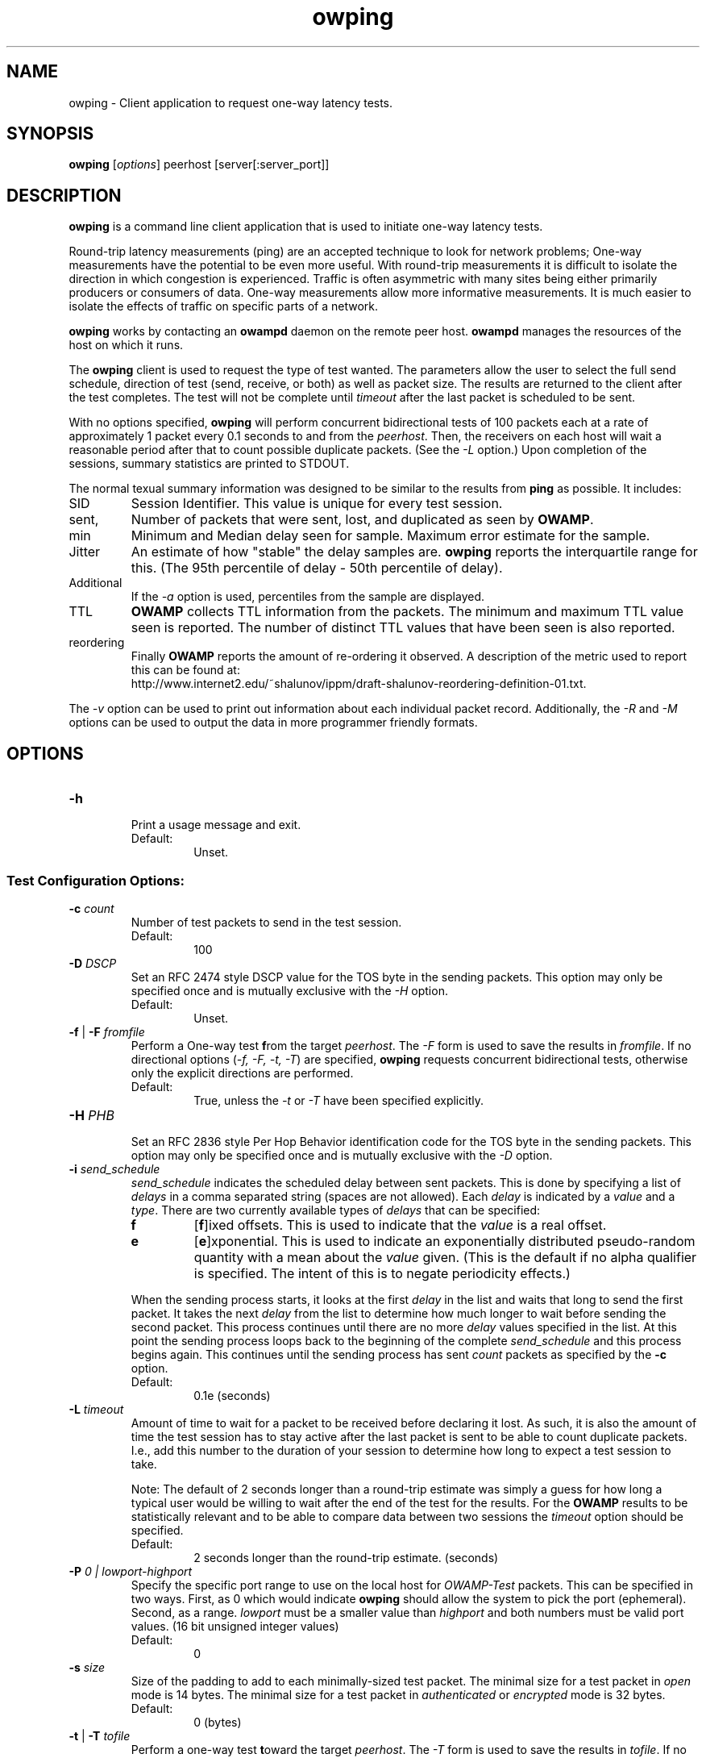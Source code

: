 '\"t
." The first line of this file must contain the '"[e][r][t][v] line
." to tell man to run the appropriate filter "t" for table.
." vim: set filetype=nroff :
."
."	$Id$
."
."######################################################################
."#									#
."#			   Copyright (C)  2004				#
."#	     			Internet2				#
."#			   All Rights Reserved				#
."#									#
."######################################################################
."
."	File:		owping.1
."
."	Author:		Jeff Boote
."			Internet2
."
."	Date:		Wed Apr 28 08:48:05 MDT 2004
."
."	Description:	
."
.TH owping 1 "$Date$"
.SH NAME
owping \- Client application to request one-way latency tests.
.SH SYNOPSIS
.B owping 
[\fIoptions\fR] peerhost [server[:server_port]]
.SH DESCRIPTION
\fBowping\fR is a command line client application that is used to
initiate one-way latency tests.
.PP
Round-trip latency measurements (ping) are
an accepted technique to look for network problems; One-way measurements
have the potential to be even more useful. With round-trip measurements
it is difficult to isolate the direction in which congestion is experienced.
Traffic is often asymmetric with many sites being either primarily producers
or consumers of data. One-way measurements allow more informative
measurements. It is much easier to isolate the effects of traffic on
specific parts of a network.
.PP
.B owping
works by
contacting an \fBowampd\fR daemon on the remote peer host.
\fBowampd\fR manages the resources of the host on which it runs.
.PP
The \fBowping\fR client is used to request the type of
test wanted. The parameters allow the user to select the full send schedule,
direction of test (send, receive, or both) as well as packet size.
The results are returned to the client after the test completes. The
test will not be complete until \fItimeout\fR after the last packet is
scheduled to be sent.
.PP
With no options specified, \fBowping\fR will perform concurrent bidirectional
tests of 100 packets each at a rate of approximately 1 packet every 0.1
seconds to and from the \fIpeerhost\fR. Then, the receivers on each host
will wait a reasonable period after that to count possible duplicate packets.
(See the \fI\-L\fR option.) Upon completion of the sessions, summary statistics
are printed to STDOUT.
.PP
The normal texual summary information was designed to be similar to the
results from \fBping\fR as possible. It includes:
.IP SID
Session Identifier. This value is unique for every test session.
.IP sent, lost, duplicates
Number of packets that were sent, lost, and duplicated as seen by \fBOWAMP\fR.
.IP min delay, median delay, error estimate
Minimum and Median delay seen for sample. Maximum error estimate for
the sample.
.IP Jitter
An estimate of how "stable" the delay samples are. \fBowping\fR reports
the interquartile range for this. (The 95th percentile of delay - 50th
percentile of delay).
.IP Additional percentiles
If the \fI\-a\fR option is used, percentiles from the sample are
displayed.
.IP TTL information
\fBOWAMP\fR collects TTL information from the packets. The minimum and maximum
TTL value seen is reported. The number of distinct TTL values that have been
seen is also reported.
.IP reordering
Finally \fBOWAMP\fR reports the amount of re-ordering it observed. A
description of the metric used to report this can be found at:
.br
\%http://www.internet2.edu/~shalunov/ippm/draft-shalunov-reordering-definition-01.txt.
.PP
The \fI\-v\fR option can be used to print out information about each
individual packet record. Additionally, the \fI\-R\fR and \fI\-M\fR options
can be used to output the data in more programmer friendly formats.
.SH OPTIONS
.TP
\fB\-h\fR
.br
Print a usage message and exit.
.RS
.IP Default:
Unset.
.RE
.SS Test Configuration Options:
.TP
\fB\-c\fR \fIcount\fR
.br
Number of test packets to send in the test session.
.RS
.IP Default:
100
.RE
.TP
\fB\-D\fR \fIDSCP\fR
.br
Set an RFC 2474 style DSCP value for the TOS byte in the sending packets. This
option may only be specified once and is mutually exclusive with the
\fI\-H\fR option.
.RS
.IP Default:
Unset.
.RE
.TP
\fB\-f\fR | \fB\-F\fR \fIfromfile\fR
.br
Perform a One-way test \fBf\fRrom the target \fIpeerhost\fR. The \fI\-F\fR
form is used to save the results in \fIfromfile\fR. If no directional
options (\fI\-f, \-F, \-t, \-T\fR) are specified, \fBowping\fR requests
concurrent bidirectional tests, otherwise only the explicit directions are
performed.
.RS
.IP Default:
True, unless the \fI\-t\fR or \fI\-T\fR have been specified explicitly.
.RE
.TP
\fB\-H\fR \fIPHB\fR
.br
Set an RFC 2836 style Per Hop Behavior identification code for the TOS
byte in the sending packets. This option may only be specified once and is
mutually exclusive with the \fI\-D\fR option.
.TP
\fB\-i\fR \fIsend_schedule\fR
.br
.I send_schedule
indicates the scheduled delay between sent packets. This is done by
specifying a list of \fIdelays\fR in a comma separated string (spaces are
not allowed). Each \fIdelay\fR
is indicated by a \fIvalue\fR and a \fItype\fR. There are two currently
available types of \fIdelays\fR that can be specified:
.RS
.IP \fBf\fR
[\fBf\fR]ixed offsets. This is used to indicate that the \fIvalue\fR is
a real offset.
.IP \fBe\fR
[\fBe\fR]xponential. This is used to indicate an exponentially distributed
pseudo-random quantity with a mean about the \fIvalue\fR given. (This
is the default if no alpha qualifier is specified. The intent of this is
to negate periodicity effects.)
.PP
When the sending process starts, it looks at the first \fIdelay\fR in the
list and waits that long to send the first packet. It takes the next
\fIdelay\fR from the list to determine how much longer to wait before sending
the second packet. This process continues
until there are no more \fIdelay\fR values specified in the list. At this
point the sending process loops back to the beginning of the complete
\fIsend_schedule\fR and this process begins again. This continues until
the sending process has sent \fIcount\fR packets as specified by the
\fB\-c\fR option.
.IP Default:
0.1e (seconds)
.RE
.TP
\fB\-L\fR \fItimeout\fR
.br
Amount of time to wait for a packet to be received before declaring it
lost. As such, it is also the amount of time the test session has to
stay active after the last packet is sent to be able to count duplicate
packets. I.e., add this number to the duration of your session to determine
how long to expect a test session to take.

Note: The default of 2 seconds longer than a round-trip estimate was simply
a guess for how long a typical user would be willing to wait after the end
of the test for the results. For the \fBOWAMP\fR results to be
statistically relevant and to be able to compare data between two sessions
the \fItimeout\fR option should be specified.
.RS
.IP Default:
2 seconds longer than the round-trip estimate. (seconds)
.RE
.TP
.BI \-P " 0 | lowport-highport"
.br
Specify the specific port range to use on the local host for
.I OWAMP-Test
packets. This can be specified in two ways. First, as 0 which would indicate
.B owping
should allow the system to pick the port (ephemeral). Second, as a range.
.I lowport
must be a smaller value than
.I highport
and both numbers must be valid port values. (16 bit unsigned integer values)
.RS
.IP Default:
0
.RE
.TP
\fB\-s\fR \fIsize\fR
.br
Size of the padding to add to each minimally-sized test packet. The minimal
size for a test packet in \fIopen\fR mode is 14 bytes. The minimal size
for a test packet in \fIauthenticated\fR or \fIencrypted\fR mode is 32 bytes.
.RS
.IP Default:
0 (bytes)
.RE
.TP
\fB\-t\fR | \fB\-T\fR \fItofile\fR
.br
Perform a one-way test \fBt\fRoward the target \fIpeerhost\fR. The \fI\-T\fR
form is used to save the results in \fItofile\fR. If no directional
options (\fI\-f, \-F, \-t, \-T\fR) are specified, \fBowping\fR requests
concurrent bidirectional tests, otherwise only the explicit directions are
performed.
.RS
.IP Default:
True, unless the \fI\-f\fR or \fI\-F\fR have been specified explicitly.
.RE
.TP
\fB\-z\fR \fIdelayStart\fR
.br
Time to wait before starting a test. \fBowping\fR attempts to calculate a
reasonable minimum delay to ensure that the start of the test happens
after completion of the setup protocol. If \fIdelayStart\fR is specified
as a value less than this reasonable minimum delay, the reasonable minimum
will be used instead.
.RS
.IP Default:
2-3 times the round-trip estimate plus 1 (seconds)
.RE
.SS Connection/Authentication Options:
.TP
\fB\-A\fR \fIauthmode\fB
.br
Specify the authentication modes the client is willing to use for
communication. \fIauthmode\fR should be set as a character string with
any or all of the characters "AEO". The modes are:
.RS
.IP \fBA\fR
[\fBA\fR]uthenticated. This mode encrypts the control connection and
digitally signs part of each test packet.
.IP \fBE\fR
[\fBE\fR]ncrypted. This mode encrypts the control connection and
encrypts each test packet in full. This mode forces an encryption step
between the fetching of a timestamp and when the packet is sent. This
adds more computational delay to the time reported by \fBOWAMP\fR for each
packet.
.IP \fBO\fR
[\fBO\fR]pen. No encryption of any kind is done.
.PP
The client can specify all the modes with which it is willing to communicate.
The most strict mode that both the server and the client are willing to use
will be selected. Authenticated and Encrypted modes require a "shared secret"
in the form of an AES key.
.IP Default:
"AEO".
.RE
.TP
\fB\-k\fR \fIkeyfile\fR
.br
Indicates that \fBowping\fR should use the AES key in \fIkeyfile\fR for
\fIusername\fB. \fIusername\fR must have a valid key in \fIkeyfile\fR.
\fIkeyfile\fR can be generated as described in the aespasswd(1) manual
page.
.RS
.IP Default:
Unset. (If the \fB\-U\fR option was specified, user will be prompted for a
\fIpassphrase\fR.)
.RE
.TP
\fB\-S\fR \fIsrcaddr\fR
.br
Bind the local address of the client socket to \fIsrcaddr\fR. \fIsrcaddr\fR
can be specified using a DNS name or using standard textual notations for
the IP addresses. (IPv6 addresses are of course supported.)
.RS
.IP Default:
Unspecified (wild-card address selection).
.RE
.TP
\fB\-u\fR \fIusername\fR
.br
Specify the username that is used to identify the AES key for
authenticated or encrypted modes. If the \fB\-k\fR option is specified,
the key is retrieved from the \fIkeyfile\fR, otherwise \fBowping\fR prompts
the user for a \fIpassphrase\fR. The \fIpassphrase\fR is used to generate
the AES key.
.RS
.IP Default:
Unset.
.RE
.SS Output Options:
.TP
\fB\-a\fR \fIpercentile_list\fR
.br
.I percentile_list
indicates the list of quantiles to be reported out in addition to
median. This is done by specifying a list of \fIpercentiles\fR in
a comma separated string (spaces are not allowed). Each \fIpercentile\fR
is indicated by a floating point value between 0.0 and 100.0.

This value is only used if \fBowping\fR is reporting summary statistics.
.RS
.IP Default:
Unset.
.RE
.TP
\fB\-b\fR \fIbucket_width\fR
.br
To reasonably compute the delay summary statistics, \fBowping\fR creates
a histogram of the delays. (This is used to compute percentiles of
delay such as median.) The
.I bucket_width
indicates the resolution of the bins in the histogram. This value
is specified using a floating point value and the units are seconds.

This value is only used if \fBowping\fR is reporting summary statistics.
.RS
.IP Default:
0.0001 (100 usecs)
.RE
.TP
\fB\-M\fR
.br
Print summary information in a more computer parsable format. Specifically,
values are printed out in a key/value style. Units are seconds for all values.

The \fI\-M\fR option implies \fI\-Q\fR.
.RS
.IP Default:
Unset.
.RE
.TP
\fB\-n\fR \fIunits\fR
.br
.I units
indicates what units time values should be reported in. \fIunits\fR is
specified using a single charactor specifying the units wanted.
.RS
.PP
The available units are:
.br
.TS
li l .
\'n\'	nanoseconds (ns)
\'u\'	microseconds (us)
\'m\'	milliseconds (ms)
\'s\'	seconds (s)
.TE
.PP
This is only used for the summary statistics and the \fB\-v\fR mode of
reporting individual records. In particular, it is not used for the
\fB\-R\fR or \fB\-m\fR output modes.
.IP Default:
Unset.
.RE
.TP
\fB\-Q\fR
.br
Suppress the printing of summary statistics and human readable individual
delays (\fI\-v\fR).
.RS
.IP Default:
Unset.
.RE
.TP
\fB\-R\fR
.br
Print individual packet records one per line in the raw format:
.RS
.PP
\fISEQNO SENDTIME SSYNC SERR RECVTIME RSYNC RERR TTL\fR
.br
.TS
li l .
SEQNO	Sequence number.
SENDTIME	Send timestamp.
SSYNC	Sending system synchronized (0 or 1).
SERR	Estimate of SENDTIME error.
RECVTIME	Receive timestamp.
RSYNC	Receiving system synchronized (0 or 1).
RERR	Estimate of RECVTIME error.
TTL	TTL IP field.
.TE
.PP
The timestamps are ASCII representation of 64 bit integers with the
high-order 32 bits representing the number of seconds since Jan 1, 1900
and the low-order 32 bits representing fractional seconds.
The sequence
number is simply an integer. The error estimates are printed as floating-point
numbers using scientific notation. TTL is the IP field from the packet.
The TTL in sending packets should be initialized to 255, so the number of
hops the packet traversed can be computed. If the receiving host is not
able to determine the TTL field, this will be reported as 255. (Some
socket API's do not expose the TTL field.)
.PP
The \fI\-R\fR option implies \fI\-Q\fR.
.IP Default:
Unset.
.RE
.TP
\fB\-v\fR
.br
Print delays for individual packet records. This option is disabled by
the \fI\-Q\fR and \fI\-R\fR options.
.RS
.IP Default:
Unset.
.RE
.SH EXAMPLES
.LP
\fBowping somehost.com\fR
.IP
Run two concurrent ~10-second test sessions at a rate of a packet every 0.1
seconds. One session sending packets from the local host to somehost.com,
the other session receiving packets from somehost.com.) Print summary
statistics of the results only.
.LP
\fBowping -U someuser somehost.com\fR
.IP
Run the default test as in the first example. Authenticate using
the identity \fIsomeuser\fR. \fBowping\fR will prompt for a \fIpassphrase\fR.
.LP
\fBowping -f somehost.com\fR
.IP
Run a single ~10-second test session at a rate of one packet every 0.1
seconds with the packets being sent from somehost.com and received
at the local host.
.LP
\fBowping -F from.owp somehost.com\fR
.IP
Same as the previous example, with the resulting data saved in
from.owp. The \fBowstats\fR program can be used to decode
that datafile using the same Output options that are available in
\fBowping\fR.
.LP
\fBowping -F from.owp -T to.owp somehost.com\fR
.IP
Run two concurrent ~10-second test sessions at a rate of a packet every 0.1
seconds. One session sending packets from the local host to somehost.com,
the other session receiving packets from somehost.com.) Print summary
statistics of the results and save the resulting data saved in from.owp and
to.owp.
.LP
\fBowping -i 1e -c 10 somehost.com\fR
Run two concurrent ~10-second test sessions at an average rate of 1 packet
every second. One session sending packets from the local host to
somehost.com, the other session receiving packets from somehost.com.)
Print summary statistics of the results only.
.LP
\fBowping -i 1f -c 10 somehost.com\fR
Run two concurrent ~10-second test sessions at a rate of 1 packet
every second. One session sending packets from the local host to
somehost.com, the other session receiving packets from somehost.com.)
Print summary statistics of the results only.
.LP
\fBowping -i 1.0e,0f -c 20 somehost.com\fR
Run two concurrent ~10-second test sessions. Send back-to-back packet
pairs at an average rate of a packet pair every 1 seconds.
One session sending packets from the local host to
somehost.com, the other session receiving packets from somehost.com.)
Print summary statistics of the results only.
.SH SEE ALSO
owampd(8), owstats(1), owfetch(1) and the \%http://e2epi.internet2.edu/owamp/
web site.
.SH ACKNOWLEDGMENTS
This material is based in part on work supported by the National Science
Foundation (NSF) under Grant No. ANI-0314723. Any opinions, findings and
conclusions or recommendations expressed in this material are those of
the author(s) and do not necessarily reflect the views of the NSF.
